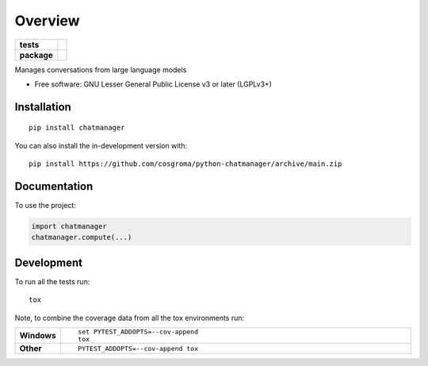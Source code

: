 ========
Overview
========

.. start-badges

.. list-table::
    :stub-columns: 1

    * - tests
      - |github-actions| |codecov|
    * - package
      - |commits-since|

.. |github-actions| image:: https://github.com/cosgroma/python-chatmanager/actions/workflows/github-actions.yml/badge.svg
    :alt: GitHub Actions Build Status
    :target: https://github.com/cosgroma/python-chatmanager/actions

.. |codecov| image:: https://codecov.io/gh/cosgroma/python-chatmanager/branch/main/graphs/badge.svg?branch=main
    :alt: Coverage Status
    :target: https://app.codecov.io/github/cosgroma/python-chatmanager

.. |commits-since| image:: https://img.shields.io/github/commits-since/cosgroma/python-chatmanager/v0.0.0.svg
    :alt: Commits since latest release
    :target: https://github.com/cosgroma/python-chatmanager/compare/v0.0.0...main



.. end-badges

Manages conversations from large language models

* Free software: GNU Lesser General Public License v3 or later (LGPLv3+)

Installation
============

::

    pip install chatmanager

You can also install the in-development version with::

    pip install https://github.com/cosgroma/python-chatmanager/archive/main.zip


Documentation
=============


To use the project:

.. code-block:: python

    import chatmanager
    chatmanager.compute(...)



Development
===========

To run all the tests run::

    tox

Note, to combine the coverage data from all the tox environments run:

.. list-table::
    :widths: 10 90
    :stub-columns: 1

    - - Windows
      - ::

            set PYTEST_ADDOPTS=--cov-append
            tox

    - - Other
      - ::

            PYTEST_ADDOPTS=--cov-append tox
